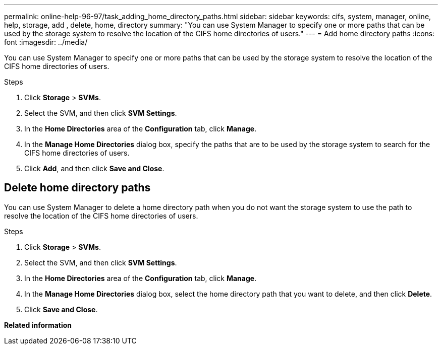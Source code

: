 ---
permalink: online-help-96-97/task_adding_home_directory_paths.html
sidebar: sidebar
keywords: cifs, system, manager, online, help, storage, add , delete, home, directory
summary: "You can use System Manager to specify one or more paths that can be used by the storage system to resolve the location of the CIFS home directories of users."
---
= Add home directory paths
:icons: font
:imagesdir: ../media/

[.lead]
You can use System Manager to specify one or more paths that can be used by the storage system to resolve the location of the CIFS home directories of users.

.Steps

. Click *Storage* > *SVMs*.
. Select the SVM, and then click *SVM Settings*.
. In the *Home Directories* area of the *Configuration* tab, click *Manage*.
. In the *Manage Home Directories* dialog box, specify the paths that are to be used by the storage system to search for the CIFS home directories of users.
. Click *Add*, and then click *Save and Close*.

== Delete home directory paths

You can use System Manager to delete a home directory path when you do not want the storage system to use the path to resolve the location of the CIFS home directories of users.

.Steps

. Click *Storage* > *SVMs*.
. Select the SVM, and then click *SVM Settings*.
. In the *Home Directories* area of the *Configuration* tab, click *Manage*.
. In the *Manage Home Directories* dialog box, select the home directory path that you want to delete, and then click *Delete*.
. Click *Save and Close*.

*Related information*


// 2021-12-20, Created by Aoife, sm-classic-rework
